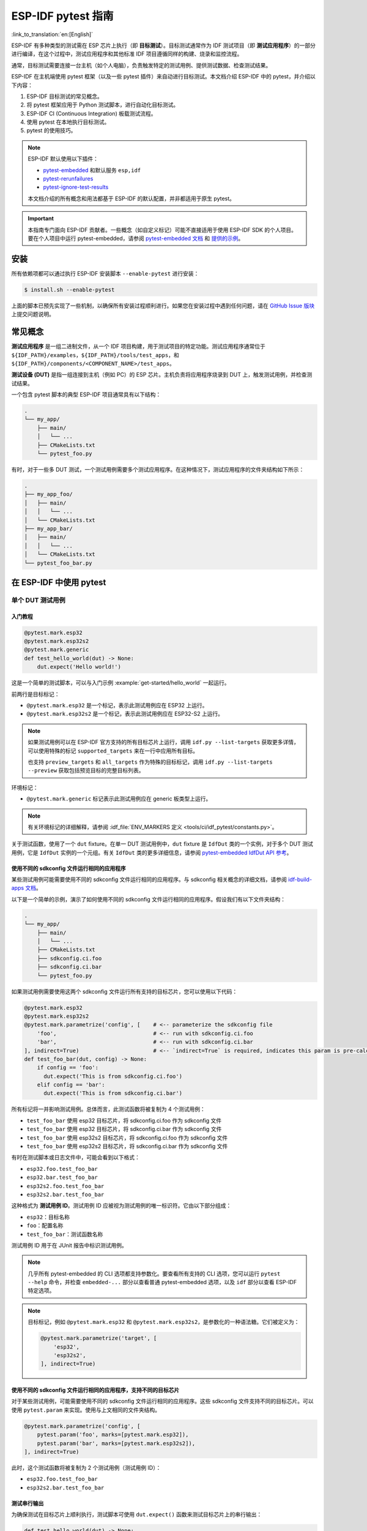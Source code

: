 ========================
ESP-IDF pytest 指南
========================

:link_to_translation:`en:[English]`

ESP-IDF 有多种类型的测试需在 ESP 芯片上执行（即 **目标测试**）。目标测试通常作为 IDF 测试项目（即 **测试应用程序**）的一部分进行编译，在这个过程中，测试应用程序和其他标准 IDF 项目遵循同样的构建、烧录和监控流程。

通常，目标测试需要连接一台主机（如个人电脑），负责触发特定的测试用例、提供测试数据、检查测试结果。

ESP-IDF 在主机端使用 pytest 框架（以及一些 pytest 插件）来自动进行目标测试。本文档介绍 ESP-IDF 中的 pytest，并介绍以下内容：

1. ESP-IDF 目标测试的常见概念。
2. 将 pytest 框架应用于 Python 测试脚本，进行自动化目标测试。
3. ESP-IDF CI (Continuous Integration) 板载测试流程。
4. 使用 pytest 在本地执行目标测试。
5. pytest 的使用技巧。

.. note::

    ESP-IDF 默认使用以下插件：

    - `pytest-embedded <https://github.com/espressif/pytest-embedded>`__ 和默认服务 ``esp,idf``
    - `pytest-rerunfailures <https://github.com/pytest-dev/pytest-rerunfailures>`__
    - `pytest-ignore-test-results <https://github.com/espressif/pytest-ignore-test-results>`__

    本文档介绍的所有概念和用法都基于 ESP-IDF 的默认配置，并非都适用于原生 pytest。

.. important::

    本指南专门面向 ESP-IDF 贡献者。一些概念（如自定义标记）可能不直接适用于使用 ESP-IDF SDK 的个人项目。要在个人项目中运行 pytest-embedded，请参阅 `pytest-embedded 文档 <https://docs.espressif.com/projects/pytest-embedded>`__ 和 `提供的示例 <https://github.com/espressif/pytest-embedded/tree/main/examples/esp-idf>`__。

安装
============

所有依赖项都可以通过执行 ESP-IDF 安装脚本 ``--enable-pytest`` 进行安装：

.. code-block:: bash

    $ install.sh --enable-pytest

上面的脚本已预先实现了一些机制，以确保所有安装过程顺利进行。如果您在安装过程中遇到任何问题，请在 `GitHub Issue 版块 <https://github.com/espressif/esp-idf/issues>`__ 上提交问题说明。

常见概念
===============

**测试应用程序** 是一组二进制文件，从一个 IDF 项目构建，用于测试项目的特定功能。测试应用程序通常位于 ``${IDF_PATH}/examples``，``${IDF_PATH}/tools/test_apps``，和 ``${IDF_PATH}/components/<COMPONENT_NAME>/test_apps``。

**测试设备 (DUT)** 是指一组连接到主机（例如 PC）的 ESP 芯片。主机负责将应用程序烧录到 DUT 上，触发测试用例，并检查测试结果。

一个包含 pytest 脚本的典型 ESP-IDF 项目通常具有以下结构：

.. code-block:: text

    .
    └── my_app/
        ├── main/
        │   └── ...
        ├── CMakeLists.txt
        └── pytest_foo.py

有时，对于一些多 DUT 测试，一个测试用例需要多个测试应用程序。在这种情况下，测试应用程序的文件夹结构如下所示：

.. code-block:: text

    .
    ├── my_app_foo/
    │   ├── main/
    │   │   └── ...
    │   └── CMakeLists.txt
    ├── my_app_bar/
    │   ├── main/
    │   │   └── ...
    │   └── CMakeLists.txt
    └── pytest_foo_bar.py

在 ESP-IDF 中使用 pytest
============================

单个 DUT 测试用例
------------------

入门教程
^^^^^^^^^^^^^^^

.. code-block:: python

    @pytest.mark.esp32
    @pytest.mark.esp32s2
    @pytest.mark.generic
    def test_hello_world(dut) -> None:
        dut.expect('Hello world!')

这是一个简单的测试脚本，可以与入门示例 :example:`get-started/hello_world` 一起运行。

前两行是目标标记：

* ``@pytest.mark.esp32`` 是一个标记，表示此测试用例应在 ESP32 上运行。
* ``@pytest.mark.esp32s2`` 是一个标记，表示此测试用例应在 ESP32-S2 上运行。

.. note::

    如果测试用例可以在 ESP-IDF 官方支持的所有目标芯片上运行，调用 ``idf.py --list-targets`` 获取更多详情，可以使用特殊的标记 ``supported_targets`` 来在一行中应用所有目标。

    也支持 ``preview_targets`` 和 ``all_targets`` 作为特殊的目标标记，调用 ``idf.py --list-targets --preview`` 获取包括预览目标的完整目标列表。

环境标记：

* ``@pytest.mark.generic`` 标记表示此测试用例应在 generic 板类型上运行。

.. note::

    有关环境标记的详细解释，请参阅 :idf_file:`ENV_MARKERS 定义 <tools/ci/idf_pytest/constants.py>`。

关于测试函数，使用了一个 ``dut`` fixture。在单一 DUT 测试用例中，``dut`` fixture 是 ``IdfDut`` 类的一个实例，对于多个 DUT 测试用例，它是 ``IdfDut`` 实例的一个元组。有关 ``IdfDut`` 类的更多详细信息，请参阅 `pytest-embedded IdfDut API 参考 <https://docs.espressif.com/projects/pytest-embedded/en/latest/api.html#pytest_embedded_idf.dut.IdfDut>`__。

使用不同的 sdkconfig 文件运行相同的应用程序
^^^^^^^^^^^^^^^^^^^^^^^^^^^^^^^^^^^^^^^^^^^^^^^^^^^^^^^^^^^^^

某些测试用例可能需要使用不同的 sdkconfig 文件运行相同的应用程序。与 sdkconfig 相关概念的详细文档，请参阅 `idf-build-apps 文档 <https://docs.espressif.com/projects/idf-build-apps/en/latest/find_build.html>`__。

以下是一个简单的示例，演示了如何使用不同的 sdkconfig 文件运行相同的应用程序。假设我们有以下文件夹结构：

.. code-block:: text

    .
    └── my_app/
        ├── main/
        │   └── ...
        ├── CMakeLists.txt
        ├── sdkconfig.ci.foo
        ├── sdkconfig.ci.bar
        └── pytest_foo.py

如果测试用例需要使用这两个 sdkconfig 文件运行所有支持的目标芯片，您可以使用以下代码：

.. code-block:: python

    @pytest.mark.esp32
    @pytest.mark.esp32s2
    @pytest.mark.parametrize('config', [    # <-- parameterize the sdkconfig file
        'foo',                              # <-- run with sdkconfig.ci.foo
        'bar',                              # <-- run with sdkconfig.ci.bar
    ], indirect=True)                       # <-- `indirect=True` is required, indicates this param is pre-calculated before other fixtures
    def test_foo_bar(dut, config) -> None:
        if config == 'foo':
          dut.expect('This is from sdkconfig.ci.foo')
        elif config == 'bar':
          dut.expect('This is from sdkconfig.ci.bar')

所有标记将一并影响测试用例。总体而言，此测试函数将被复制为 4 个测试用例：

- ``test_foo_bar`` 使用 esp32 目标芯片，将 sdkconfig.ci.foo 作为 sdkconfig 文件
- ``test_foo_bar`` 使用 esp32 目标芯片，将 sdkconfig.ci.bar 作为 sdkconfig 文件
- ``test_foo_bar`` 使用 esp32s2 目标芯片，将 sdkconfig.ci.foo 作为 sdkconfig 文件
- ``test_foo_bar`` 使用 esp32s2 目标芯片，将 sdkconfig.ci.bar 作为 sdkconfig 文件

有时在测试脚本或日志文件中，可能会看到以下格式：

- ``esp32.foo.test_foo_bar``
- ``esp32.bar.test_foo_bar``
- ``esp32s2.foo.test_foo_bar``
- ``esp32s2.bar.test_foo_bar``

这种格式为 **测试用例 ID**。测试用例 ID 应被视为测试用例的唯一标识符。它由以下部分组成：

- ``esp32``：目标名称
- ``foo``：配置名称
- ``test_foo_bar``：测试函数名称

测试用例 ID 用于在 JUnit 报告中标识测试用例。

.. note::

    几乎所有 pytest-embedded 的 CLI 选项都支持参数化。要查看所有支持的 CLI 选项，您可以运行 ``pytest --help`` 命令，并检查 ``embedded-...`` 部分以查看普通 pytest-embedded 选项，以及 ``idf`` 部分以查看 ESP-IDF 特定选项。

.. note::

    目标标记，例如 ``@pytest.mark.esp32`` 和 ``@pytest.mark.esp32s2``，是参数化的一种语法糖。它们被定义为：

    .. code-block:: python

        @pytest.mark.parametrize('target', [
            'esp32',
            'esp32s2',
        ], indirect=True)

使用不同的 sdkconfig 文件运行相同的应用程序，支持不同的目标芯片
^^^^^^^^^^^^^^^^^^^^^^^^^^^^^^^^^^^^^^^^^^^^^^^^^^^^^^^^^^^^^^^^^^^^^^^^^^^^^^^^^^^^

对于某些测试用例，可能需要使用不同的 sdkconfig 文件运行相同的应用程序。这些 sdkconfig 文件支持不同的目标芯片。可以使用 ``pytest.param`` 来实现。使用与上文相同的文件夹结构。

.. code-block:: python

    @pytest.mark.parametrize('config', [
        pytest.param('foo', marks=[pytest.mark.esp32]),
        pytest.param('bar', marks=[pytest.mark.esp32s2]),
    ], indirect=True)

此时，这个测试函数将被复制为 2 个测试用例（测试用例 ID）：

* ``esp32.foo.test_foo_bar``
* ``esp32s2.bar.test_foo_bar``

测试串行输出
^^^^^^^^^^^^^^^^

为确保测试在目标芯片上顺利执行，测试脚本可使用 ``dut.expect()`` 函数来测试目标芯片上的串行输出：

.. code-block:: python

    def test_hello_world(dut) -> None:
        dut.expect('\d+')  # <-- `expect`ing from a regex
        dut.expect_exact('Hello world!')  # <-- `expect_exact`ly the string

在执行 ``dut.expect(...)`` 时，首先会将预期字符串编译成正则表达式用于搜索串行输出结果，直到找到与该编译后的正则表达式匹配的结果或运行超时。

如果预期字符串中包含正则表达式关键字（如括号或方括号），则需格外注意。或者，也可以使用 ``dut.expect_exact(...)``，它会尝试直接匹配字符串，而不将其转换为正则表达式。

如需了解关于 ``expect`` 函数类型的更多信息，请参考 `pytest-embedded 辅助文档 <https://docs.espressif.com/projects/pytest-embedded/en/latest/expecting.html>`__。

多个 DUT 的测试用例
------------------------------

用同一应用程序进行多个 DUT 测试
^^^^^^^^^^^^^^^^^^^^^^^^^^^^^^^^^^^^^^^^^

有时，一个测试可能涉及多个目标芯片运行同一测试程序。在这种情况下，可以使用 ``count`` 将想要进行测试的 DUT 数量参数化。

.. code-block:: python

    @pytest.mark.parametrize('count', [
        2,
    ], indirect=True)
    @pytest.mark.parametrize('target', [
      'esp32|esp32s2',
      'esp32s3',
    ], indirect=True)
    def test_hello_world(dut) -> None:
        dut[0].expect('Hello world!')
        dut[1].expect('Hello world!')

所有参数化项中的 ``|`` 符号用于分隔每个 DUT 的设置。在这个例子中，以下芯片将用于测试：

* esp32, esp32s2
* esp32s3, esp32s3

将参数 ``count`` 设置为 2 后，所有 fixture 都会改为元组。

.. important::

    ``count`` 对于多个 DUT 测试是必需的。

.. note::

    有关详细的多个 DUT 参数化文档，请参阅 `pytest-embedded Multi-DUT 文档 <https://docs.espressif.com/projects/pytest-embedded/en/latest/key_concepts.html#multi-duts>`__。

.. warning::

    在一些测试脚本中，您可能会看到目标标记，如 ``@pytest.mark.esp32`` 和 ``@pytest.mark.esp32s2`` 用于多个 DUT 测试用例。这些脚本已被弃用，应该替换为 ``target`` 参数化。

    例如，

    .. code-block:: python

        @pytest.mark.esp32
        @pytest.mark.esp32s2
        @pytest.mark.parametrize('count', [
            2,
        ], indirect=True)
        def test_hello_world(dut) -> None:
            dut[0].expect('Hello world!')
            dut[1].expect('Hello world!')

    应该改为：

    .. code-block:: python

        @pytest.mark.parametrize('count', [
            2,
        ], indirect=True)
        @pytest.mark.parametrize('target', [
            'esp32',
            'esp32s2',
        ], indirect=True)
        def test_hello_world(dut) -> None:
            dut[0].expect('Hello world!')
            dut[1].expect('Hello world!')

    这有助于避免多个 DUT 测试用例在运行不同目标芯片时造成歧义。

用不同应用程序和目标芯片进行多目标测试
^^^^^^^^^^^^^^^^^^^^^^^^^^^^^^^^^^^^^^^^^^^^^^^^^^^^^^^^^^^^^^

在某些情况下，一个测试可能涉及多个目标芯片运行不同的测试应用程序（例如，将不同的目标用作主节点和从节点）。通常在 ESP-IDF 中，文件夹结构会是这样的：

.. code-block:: text

    .
    ├── master/
    │   ├── main/
    │   │   └── ...
    │   └── CMakeLists.txt
    ├── slave/
    │   ├── main/
    │   │   └── ...
    │   └── CMakeLists.txt
    └── pytest_master_slave.py

在这种情况下，可以将测试应用程序的路径 ``app_path`` 作为参数提供给测试用例。

.. code-block:: python

      @pytest.mark.multi_dut_generic
      @pytest.mark.parametrize('count', [
          2,
      ], indirect=True)
      @pytest.mark.parametrize('app_path, target', [
          (f'{os.path.join(os.path.dirname(__file__), "master")}|{os.path.join(os.path.dirname(__file__), "slave")}', 'esp32|esp32s2'),
          (f'{os.path.join(os.path.dirname(__file__), "master")}|{os.path.join(os.path.dirname(__file__), "slave")}', 'esp32s2|esp32'),
      ], indirect=True)
      def test_master_slave(dut) -> None:
          master = dut[0]
          slave = dut[1]

          master.write('Hello world!')
          slave.expect_exact('Hello world!')

.. note::

    当两个项作为参数时，比如 ``app_path, target`` 项，应确保将一个元组列表传递给 ``parametrize`` 装饰器。每个元组应包含每个项的值。

此测试用例会被复制为 2 个测试用例：

* dut-0, ESP32 运行 ``master`` 应用程序, dut-1, ESP32-S2 运行 ``slave`` 应用程序
* dut-0, ESP32-S2 运行 ``master`` 应用程序, dut-1, ESP32运行 ``slave`` 应用程序

运行 Unity 测试用例
-----------------------

使用 `Unity 测试框架 <https://github.com/ThrowTheSwitch/Unity>`__ 进行单元测试。共有三种测试用例（ `Unity 测试框架 <https://github.com/ThrowTheSwitch/Unity>`__）：

* 普通测试用例（单个 DUT）
* 多阶段测试用例（单个 DUT）
* 多设备测试用例（多个 DUT）

以下代码即可执行所有的单个 DUT 测试用例，包括普通测试用例和多阶段测试用例：

.. code-block:: python

    def test_unity_single_dut(dut: IdfDut):
        dut.run_all_single_board_cases()

此代码将跳过所有 tag 为 ``[ignore]`` 的测试用例。

如需按组执行测试用例，可运行：

.. code-block:: python

    def test_unity_single_dut(dut: IdfDut):
        dut.run_all_single_board_cases(group='psram')

此代码会触发模块包含 ``[psram]`` tag 的所有测试用例。

.. warning::

    你可能还会看到一些包含以下语句的测试脚本，这些脚本已被弃用。请使用上述建议的方法。

    .. code-block:: python

        def test_unity_single_dut(dut: IdfDut):
            dut.expect_exact('Press ENTER to see the list of tests')
            dut.write('*')
            dut.expect_unity_test_output()

我们的 ``case_tester`` 夹具让执行各种测试用例更加简便。例如：

.. code-block:: python

    def test_unity_single_dut(case_tester):
        case_tester.run_all_normal_cases()       # to run all normal test cases
        case_tester.run_all_multi_dev_cases()    # to run all multi-device test cases
        case_tester.run_all_multi_stage_cases()  # to run all multi-stage test cases

有关可用函数的完整列表，请参阅 `pytest-embedded case_tester API 参考 <https://docs.espressif.com/projects/pytest-embedded/en/latest/api.html#pytest_embedded_idf.unity_tester.CaseTester>`__。

在 CI 中执行板载测试
======================

CI 的工作流程如下所示：

.. blockdiag::
    :caption: 目标测试子流水线工作流程
    :align: center

    blockdiag child-pipeline-workflow {
        default_group_color = lightgray;

        group {
            label = "build"

            build_test_related_apps; build_non_test_related_apps;
        }

        group {
            label = "assign_test"

            build_job_report; generate_pytest_child_pipeline;
        }

        group {
            label = "target_test"

            "特定目标测试任务";
        }

        group {
            label = ".post"

            target_test_report;
        }

        build_test_related_apps, build_non_test_related_apps -> generate_pytest_child_pipeline, build_job_report -> "特定目标测试任务" -> target_test_report;
    }

所有编译和目标测试都是由我们的 CI 脚本 :project:`tools/ci/dynamic_pipelines` 自动生成。

编译
-----------

在 CI 中，所有位于 ``components``、``examples`` 和 ``tools/test_apps`` 下的 ESP-IDF 项目都会使用所有支持的目标芯片和 sdkconfig 文件进行编译。二进制文件将编译在 ``build_<target>_<config>`` 下。例如：

.. code-block:: text

    .
    ├── build_esp32_history/
    │   └── ...
    ├── build_esp32_nohistory/
    │   └── ...
    ├── build_esp32s2_history/
    │   └── ...
    ├── ...
    ├── main/
    ├── CMakeLists.txt
    ├── sdkconfig.ci.history
    ├── sdkconfig.ci.nohistory
    └── ...

有两种类型的编译任务，``build_test_related_apps`` 和 ``build_non_test_related_apps``。

对于 ``build_test_related_apps``，所有编译的二进制文件将上传到内部 MinIO 服务器。下载链接可以在内部 MR 中发布的编译报告中获取。

对于 ``build_non_test_related_apps``，在编译完成后，所有编译的二进制文件将被删除。只有编译日志文件将上传到内部 MinIO 服务器。下载链接可以在内部 MR 中发布的编译报告中获取。

板载测试任务
----------------

在CI中，所有板载测试任务都以 "<targets> - <env_markers>" 格式命名。例如，单个 DUT 测试任务 ``esp32 - generic`` 或多个 DUT 测试任务 ``esp32,esp32 - multi_dut_generic``。

板载测试任务中的二进制文件是从内部 MinIO 服务器下载的。对于大多数测试用例，仅下载烧录所需的文件（如 .bin 文件、flash_args 文件等）。对于某些测试用例，如 jtag 测试用例，还会下载 .elf 文件。

本地测试
==========

安装
-------

首先，你需为 ESP-IDF 安装 Python 依赖：

.. code-block:: shell

    $ cd $IDF_PATH
    $ bash install.sh --enable-ci --enable-pytest
    $ . ./export.sh

编译目录
------------

默认情况下，pytest 脚本会按照以下顺序查找编译目录：

- 由 ``--build-dir`` 命令行参数设置的目录（当指定时）。
- ``build_<target>_<sdkconfig>``
- ``build_<target>``
- ``build_<sdkconfig>``
- ``build``

上述目录中如有任一个存在，测试用例就会使用该目录来烧录二进制文件。如果都不存在，测试用例将因错误而失败。

测试脚本
-------------

包含 ``sdkconfig.defaults`` 的单个 DUT 测试用例
^^^^^^^^^^^^^^^^^^^^^^^^^^^^^^^^^^^^^^^^^^^^^^^^^^^^^^^^^^^^^^^

这是最简单的用例。以 :project:`examples/get-started/hello_world` 为例。假设使用 ESP32 板进行测试。

.. code-block:: shell

    $ cd $IDF_PATH/examples/get-started/hello_world
    $ idf.py set-target esp32 build
    $ pytest --target esp32

包含 ``sdkconfig.ci.xxx`` 的单个 DUT 测试用例
^^^^^^^^^^^^^^^^^^^^^^^^^^^^^^^^^^^^^^^^^^^^^^^^^^^^^^^^^^^^^^

一些测试用例可能需要运行不同的 sdkconfig 文件。以 :project:`examples/system/console/basic` 为例。假设使用 ESP32 板进行测试，并使用 ``sdkconfig.ci.history`` 进行测试。

.. code-block:: shell

    $ cd $IDF_PATH/examples/system/console/basic
    $ idf.py -DSDKCONFIG_DEFAULTS='sdkconfig.defaults;sdkconfig.ci.history' -B build_esp32_history set-target esp32 build
    $ pytest --target esp32 -k "not nohistory"

.. note::

    在这里，如果使用 ``pytest --target esp32 -k history``，两个测试用例都会被选中，因为 ``pytest -k`` 会使用字符串匹配来过滤测试用例。

如果你想同时编译测试所有 sdkconfig 文件，则需运行我们的 CI 脚本作为辅助脚本：

.. code-block:: shell

    $ cd $IDF_PATH/examples/system/console/basic
    $ python $IDF_PATH/tools/ci/ci_build_apps.py . --target esp32 -v --pytest-apps
    $ pytest --target esp32

包含 ``sdkconfig.ci.history`` 配置的应用程序会编译到 ``build_esp32_history`` 中，而包含 ``sdkconfig.ci.nohistory`` 配置的应用程序会编译到 ``build_esp32_nohistory`` 中。 ``pytest --target esp32`` 命令会在这两个应用程序上运行测试。

多个 DUT 测试用例
^^^^^^^^^^^^^^^^^

一些测试用例可能需要运行多个 DUT。以 :project:`examples/openthread` 为例，测试用例函数如下所示：

.. code-block:: python

    @pytest.mark.parametrize(
        'config, count, app_path, target', [
            ('rcp|cli_h2|br', 3,
             f'{os.path.join(os.path.dirname(__file__), "ot_rcp")}'
             f'|{os.path.join(os.path.dirname(__file__), "ot_cli")}'
             f'|{os.path.join(os.path.dirname(__file__), "ot_br")}',
             'esp32c6|esp32h2|esp32s3'),
        ],
        indirect=True,
    )
    def test_thread_connect(dut:Tuple[IdfDut, IdfDut, IdfDut]) -> None:
        ...

测试用例将使用以下芯片运行：

- 使用 ``ot_rcp`` 烧录的 ESP32-C6
- 使用 ``ot_cli`` 烧录的 ESP32-H2
- 使用 ``ot_br`` 烧录的 ESP32-S3

当然，我们可以手动编译所需的二进制文件，或者使用我们的 CI 脚本作为辅助脚本：

.. code-block:: shell

    $ cd $IDF_PATH/examples/openthread
    $ python $IDF_PATH/tools/ci/ci_build_apps.py . --target all -v --pytest-apps -k test_thread_connect
    $ pytest --target esp32c6,esp32h2,esp32s3 -k test_thread_connect

.. important::

    多个 DUT 的测试用例，必须列出所有目标芯片。否则，测试用例将因错误而失败。

调试 CI 测试用例
-----------------------

有时无法在本地重现 CI 测试用例的失败。在这种情况下，可能需要借助 CI 中编译后的文件来调试测试用例。

运行带有 ``--pipeline-id <pipeline_id>`` 的 pytest，命令 pytest 从 CI 下载二进制文件。例如：

.. code-block:: shell

    $ cd $IDF_PATH/examples/get-started/hello_world
    $ pytest --target esp32 --pipeline-id 123456

即使你在本地有 ``build_esp32_default`` 或 ``build`` 目录，pytest 仍会从流水线 123456 下载二进制文件，并将这些二进制文件放置在 ``build_esp32_default`` 目录中，然后使用该二进制文件运行测试用例。

.. note::

    <pipeline_id> 应该是父流水线 ID。你可以在你的 MR 页面上复制它。

Pytest 使用技巧
=======================

自定义类
------------

通常，可能会在下列情况下编写自定义类：

1. 向一定数量的 DUT 添加更多可复用功能。
2. 为不同阶段添加自定义的前置和后置函数。

以下代码示例来自 :idf_file:`panic/conftest.py <tools/test_apps/system/panic/conftest.py>`。

.. code-block:: python

    class PanicTestDut(IdfDut):
        ...

    @pytest.fixture(scope='module')
    def monkeypatch_module(request: FixtureRequest) -> MonkeyPatch:
        mp = MonkeyPatch()
        request.addfinalizer(mp.undo)
        return mp


    @pytest.fixture(scope='module', autouse=True)
    def replace_dut_class(monkeypatch_module: MonkeyPatch) -> None:
        monkeypatch_module.setattr('pytest_embedded_idf.dut.IdfDut', PanicTestDut)

``monkeypatch_module`` 提供了一个 `基于模块 <https://docs.pytest.org/en/latest/how-to/fixtures.html#scope-sharing-fixtures-across-classes-modules-packages-or-session>`__ 的 `monkeypatch <https://docs.pytest.org/en/latest/how-to/monkeypatch.html>`__ fixture。

``replace_dut_class`` 是一个 `基于模块 <https://docs.pytest.org/en/latest/how-to/fixtures.html#scope-sharing-fixtures-across-classes-modules-packages-or-session>`__ 的 `自动执行 <https://docs.pytest.org/en/latest/how-to/fixtures.html#autouse-fixtures-fixtures-you-don-t-have-to-request>`__ fixture。 该函数会用你的自定义类替换 ``IdfDut`` 类。

标记不稳定测试
------------------------------

某些测试用例基于以太网或 Wi-Fi。然而由于网络问题，测试可能会不稳定。此时，可以将某个测试用例标记为不稳定的测试用例。

以下代码示例来自 :idf_file:`pytest_esp_eth.py <components/esp_eth/test_apps/pytest_esp_eth.py>`。

.. code-block:: python

    @pytest.mark.flaky(reruns=3, reruns_delay=5)
    def test_esp_eth_ip101(dut: IdfDut) -> None:
        ...

这一 marker 表示，如果该测试函数失败，其测试用例会每隔 5 秒钟再运行一次，最多运行三次。

标记已知失败
------------------------------

有时，测试会因以下原因而持续失败：

- 测试的功能（或测试本身）存在错误。
- 测试环境不稳定（例如网络问题），导致失败率较高。

可使用 `xfail <https://docs.pytest.org/en/latest/how-to/skipping.html#xfail-mark-test-functions-as-expected-to-fail>`__ marker 来标记此测试用例，并写出原因。

以下代码来自 :idf_file:`pytest_panic.py <tools/test_apps/system/panic/pytest_panic.py>`。

.. code-block:: python

    @pytest.mark.xfail('config.getvalue("target") == "esp32s2"', reason='raised IllegalInstruction instead')
    def test_cache_error(dut: PanicTestDut, config: str, test_func_name: str) -> None:

这一 marker 表示该测试在 ESP32-S2 上是一个已知失败。

标记夜间运行的测试用例
---------------------------

在缺少 runner 时，一些测试用例仅在夜间运行的管道中触发。

.. code-block:: python

    @pytest.mark.nightly_run

这一 marker 表示，此测试用例仅在环境变量为 ``NIGHTLY_RUN`` 或 ``INCLUDE_NIGHTLY_RUN`` 时运行。

标记在 CI 中暂时禁用的测试用例
-----------------------------------------------

在缺少 runner 时，可以在 CI 中禁用一些本地能够通过测试的测试用例。

.. code-block:: python

    @pytest.mark.temp_skip_ci(targets=['esp32', 'esp32s2'], reason='lack of runners')

这一 marker 表明，此测试用例仍可以在本地用 ``pytest --target esp32`` 执行，但不会在 CI 中执行。

添加新 marker
----------------

我们目前使用两种自定义 marker。target marker 是指测试用例支持此目标芯片，env marker 是指测试用例应分配到 CI 中具有相应 tag 的 runner 上。

你可以在 :idf_file:`conftest.py` 文件后添加一行新的 marker。如果该 marker 是 target marker，应将其添加到 ``TARGET_MARKERS`` 中。如果该 marker 指定了一类测试环境，应将其添加到 ``ENV_MARKERS`` 中。自定义 marker 格式：``<marker_name>: <marker_description>``。

跳过自动烧录二进制文件
-------------------------------------

调试测试脚本时最好跳过自动烧录二进制文件。

调用 pytest 执行 ``--skip-autoflash y`` 即可实现。

记录数据
--------------

在执行测试时，你有时需要记录一些数据，例如性能测试数据。

在测试脚本中使用 `record_xml_attribute <https://docs.pytest.org/en/latest/how-to/output.html?highlight=junit#record-xml-attribute>`__ fixture，数据就会记录在 JUnit 报告的属性中。

日志系统
------------

在执行测试用例时，你有时可能需要添加一些额外的日志行。

这可通过使用 `Python 日志模块 <https://docs.python.org/3/library/logging.html>`__ 实现。

以下是其他日志函数（作为 fixture）

``log_performance``
^^^^^^^^^^^^^^^^^^^

.. code-block:: python

    def test_hello_world(
        dut: IdfDut,
        log_performance: Callable[[str, object], None],
    ) -> None:
        log_performance('test', 1)


以上示例可实现用预定义格式 ``[performance][test]: 1`` 记录性能数据，并在指定 ``--junitxml <filepath>`` 的情况下将其记录在 JUnit 报告的 ``properties`` tag 下。相应的 JUnit 测试用例节点如下所示：

.. code:: html

    <testcase classname="examples.get-started.hello_world.pytest_hello_world" file="examples/get-started/hello_world/pytest_hello_world.py" line="13" name="esp32.default.test_hello_world" time="8.389">
        <properties>
            <property name="test" value="1"/>
        </properties>
    </testcase>

``check_performance``
^^^^^^^^^^^^^^^^^^^^^

我们提供了 ``TEST_PERFORMANCE_LESS_THAN`` 和 ``TEST_PERFORMANCE_GREATER_THAN`` 宏来记录性能项，并检测性能项的数值是否在有效范围内。有时 C 宏无法检测一些性能项的值，为此，我们提供了 Python 函数实现相同的目的。注意，由于该 Python 函数不能很好地识别不同的 ifdef 块下同一性能项的阈值，请尽量使用 C 宏。

.. code-block:: python

    def test_hello_world(
        dut: IdfDut,
        check_performance: Callable[[str, float, str], None],
    ) -> None:
        check_performance('RSA_2048KEY_PUBLIC_OP', 123, 'esp32')
        check_performance('RSA_2048KEY_PUBLIC_OP', 19001, 'esp32')

以上示例会首先从 :idf_file:`components/idf_test/include/idf_performance.h` 和指定目标芯片的 :idf_file:`components/idf_test/include/esp32/idf_performance_target.h` 头文件中获取性能项 ``RSA_2048KEY_PUBLIC_OP`` 的阈值，然后检查该值是否达到了最小值或超过了最大值。

例如，假设 ``IDF_PERFORMANCE_MAX_RSA_2048KEY_PUBLIC_OP`` 的值为 19000，则上例中第一行 ``check_performance`` 会通过测试，第二行会失败并警告：``[Performance] RSA_2048KEY_PUBLIC_OP value is 19001, doesn\'t meet pass standard 19000.0``。

扩展阅读
=============

-  `pytest 文档 <https://docs.pytest.org/en/latest/contents.html/>`_
-  `pytest-embedded 文档 <https://docs.espressif.com/projects/pytest-embedded/en/latest/>`_
